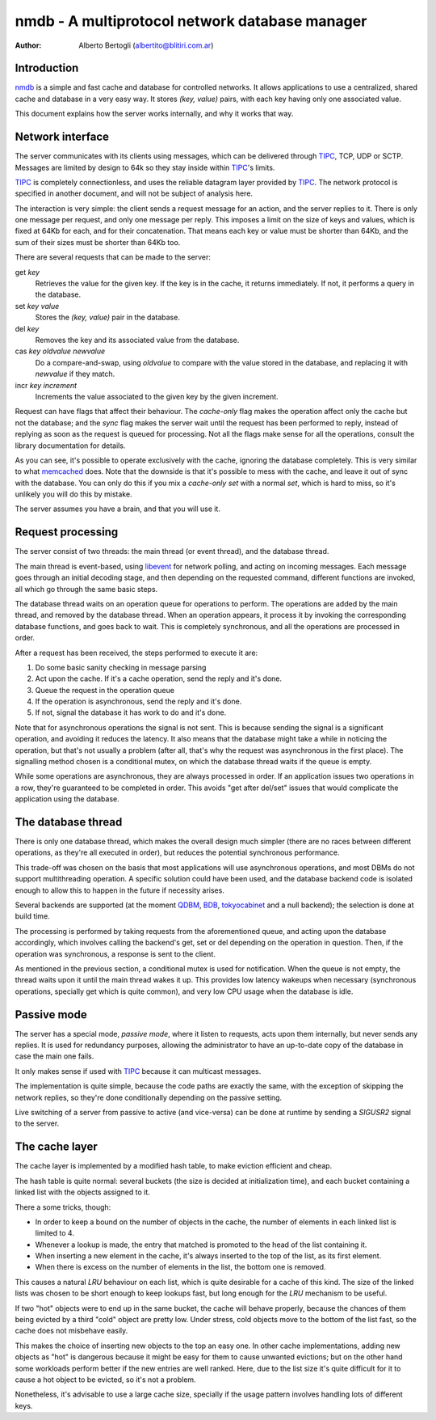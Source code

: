 
=================================================
nmdb - A multiprotocol network database manager
=================================================
:Author: Alberto Bertogli (albertito@blitiri.com.ar)


Introduction
============

nmdb_ is a simple and fast cache and database for controlled networks. It
allows applications to use a centralized, shared cache and database in a very
easy way. It stores *(key, value)* pairs, with each key having only one
associated value.

This document explains how the server works internally, and why it works that
way.


Network interface
=================

The server communicates with its clients using messages, which can be
delivered through TIPC_, TCP, UDP or SCTP. Messages are limited by design to
64k so they stay inside within TIPC_'s limits.

TIPC_ is completely connectionless, and uses the reliable datagram layer
provided by TIPC_. The network protocol is specified in another document, and
will not be subject of analysis here.

The interaction is very simple: the client sends a request message for an
action, and the server replies to it. There is only one message per request,
and only one message per reply. This imposes a limit on the size of keys and
values, which is fixed at 64Kb for each, and for their concatenation. That
means each key or value must be shorter than 64Kb, and the sum of their sizes
must be shorter than 64Kb too.

There are several requests that can be made to the server:

get *key*
  Retrieves the value for the given key. If the key is in the cache, it
  returns immediately. If not, it performs a query in the database.

set *key* *value*
  Stores the *(key, value)* pair in the database.

del *key*
  Removes the key and its associated value from the database.

cas *key* *oldvalue* *newvalue*
  Do a compare-and-swap, using *oldvalue* to compare with the value stored in
  the database, and replacing it with *newvalue* if they match.

incr *key* *increment*
  Increments the value associated to the given key by the given increment.

Request can have flags that affect their behaviour. The *cache-only* flag
makes the operation affect only the cache but not the database; and the
*sync* flag makes the server wait until the request has been performed to
reply, instead of replying as soon as the request is queued for processing.
Not all the flags make sense for all the operations, consult the library
documentation for details.

As you can see, it's possible to operate exclusively with the cache, ignoring
the database completely. This is very similar to what memcached_ does. Note
that the downside is that it's possible to mess with the cache, and leave it
out of sync with the database. You can only do this if you mix a *cache-only
set* with a normal *set*, which is hard to miss, so it's unlikely you will do
this by mistake.

The server assumes you have a brain, and that you will use it.


Request processing
==================

The server consist of two threads: the main thread (or event thread), and the
database thread.

The main thread is event-based, using libevent_ for network polling, and
acting on incoming messages. Each message goes through an initial decoding
stage, and then depending on the requested command, different functions are
invoked, all which go through the same basic steps.

The database thread waits on an operation queue for operations to perform. The
operations are added by the main thread, and removed by the database thread.
When an operation appears, it process it by invoking the corresponding
database functions, and goes back to wait. This is completely synchronous, and
all the operations are processed in order.

After a request has been received, the steps performed to execute it are:

#. Do some basic sanity checking in message parsing
#. Act upon the cache. If it's a cache operation, send the reply and it's done.
#. Queue the request in the operation queue
#. If the operation is asynchronous, send the reply and it's done.
#. If not, signal the database it has work to do and it's done.


Note that for asynchronous operations the signal is not sent. This is because
sending the signal is a significant operation, and avoiding it reduces the
latency. It also means that the database might take a while in noticing the
operation, but that's not usually a problem (after all, that's why the request
was asynchronous in the first place). The signalling method chosen is a
conditional mutex, on which the database thread waits if the queue is empty.

While some operations are asynchronous, they are always processed in order. If
an application issues two operations in a row, they're guaranteed to be
completed in order. This avoids "get after del/set" issues that would
complicate the application using the database.


The database thread
===================

There is only one database thread, which makes the overall design much simpler
(there are no races between different operations, as they're all executed in
order), but reduces the potential synchronous performance.

This trade-off was chosen on the basis that most applications will use
asynchronous operations, and most DBMs do not support multithreading
operation. A specific solution could have been used, and the database backend
code is isolated enough to allow this to happen in the future if necessity
arises.

Several backends are supported (at the moment QDBM_, BDB_, tokyocabinet_ and a
null backend); the selection is done at build time.

The processing is performed by taking requests from the aforementioned queue,
and acting upon the database accordingly, which involves calling the backend's
get, set or del depending on the operation in question. Then, if the operation
was synchronous, a response is sent to the client.

As mentioned in the previous section, a conditional mutex is used for
notification. When the queue is not empty, the thread waits upon it until the
main thread wakes it up. This provides low latency wakeups when necessary
(synchronous operations, specially get which is quite common), and very low
CPU usage when the database is idle.


Passive mode
============

The server has a special mode, *passive mode*, where it listen to requests,
acts upon them internally, but never sends any replies. It is used for
redundancy purposes, allowing the administrator to have an up-to-date copy of
the database in case the main one fails.

It only makes sense if used with TIPC_ because it can multicast messages.

The implementation is quite simple, because the code paths are exactly the
same, with the exception of skipping the network replies, so they're done
conditionally depending on the passive setting.

Live switching of a server from passive to active (and vice-versa) can be done
at runtime by sending a *SIGUSR2* signal to the server.


The cache layer
===============

The cache layer is implemented by a modified hash table, to make eviction
efficient and cheap.

The hash table is quite normal: several buckets (the size is decided at
initialization time), and each bucket containing a linked list with the
objects assigned to it.

There a some tricks, though:

- In order to keep a bound on the number of objects in the cache, the number
  of elements in each linked list is limited to 4.
- Whenever a lookup is made, the entry that matched is promoted to the head of
  the list containing it.
- When inserting a new element in the cache, it's always inserted to the top
  of the list, as its first element.
- When there is excess on the number of elements in the list, the bottom one
  is removed.

This causes a natural *LRU* behaviour on each list, which is quite desirable for
a cache of this kind. The size of the linked lists was chosen to be short
enough to keep lookups fast, but long enough for the *LRU* mechanism to be
useful.

If two "hot" objects were to end up in the same bucket, the cache will behave
properly, because the chances of them being evicted by a third "cold" object
are pretty low. Under stress, cold objects move to the bottom of the list
fast, so the cache does not misbehave easily.

This makes the choice of inserting new objects to the top an easy one. In
other cache implementations, adding new objects as "hot" is dangerous because
it might be easy for them to cause unwanted evictions; but on the other hand
some workloads perform better if the new entries are well ranked. Here, due to
the list size it's quite difficult for it to cause a hot object to be evicted,
so it's not a problem.

Nonetheless, it's advisable to use a large cache size, specially if the usage
pattern involves handling lots of different keys.


.. _nmdb: http://blitiri.com.ar/p/nmdb/
.. _libevent: http://www.monkey.org/~provos/libevent/
.. _TIPC: http://tipc.sf.net
.. _memcached: http://www.danga.com/memcached/
.. _QDBM: http://qdbm.sf.net
.. _BDB: http://www.oracle.com/technology/products/berkeley-db/db/
.. _tokyocabinet: http://tokyocabinet.sf.net/index.html

